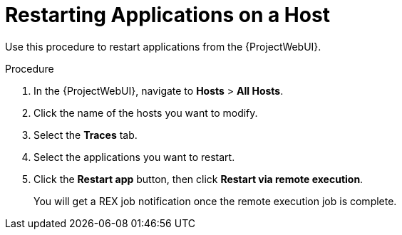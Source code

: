 [id="restarting-applications-on-a-host_{context}"]
= Restarting Applications on a Host

Use this procedure to restart applications from the {ProjectWebUI}.

.Procedure
. In the {ProjectWebUI}, navigate to *Hosts* > *All Hosts*.
. Click the name of the hosts you want to modify.
. Select the *Traces* tab.
. Select the applications you want to restart.
. Click the *Restart app* button, then click *Restart via remote execution*.
+
You will get a REX job notification once the remote execution job is complete.